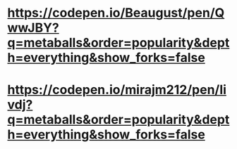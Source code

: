* https://codepen.io/Beaugust/pen/QwwJBY?q=metaballs&order=popularity&depth=everything&show_forks=false
* https://codepen.io/mirajm212/pen/Iivdj?q=metaballs&order=popularity&depth=everything&show_forks=false

